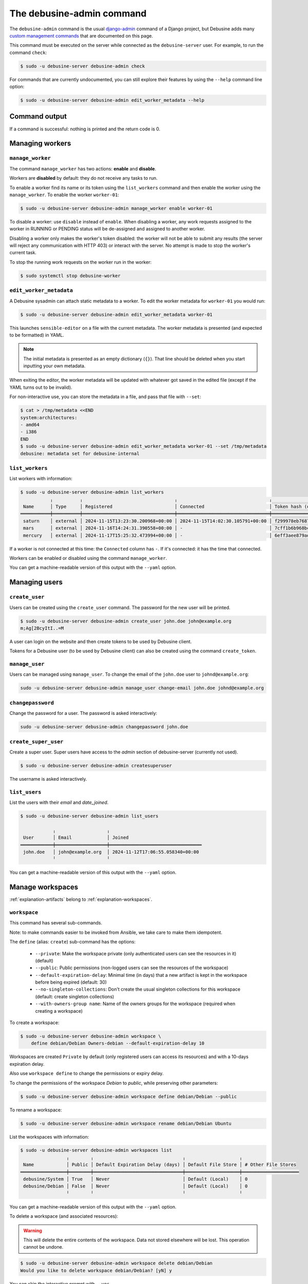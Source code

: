 .. _debusine-admin-cli:

==========================
The debusine-admin command
==========================

The ``debusine-admin`` command is the usual `django-admin
<https://docs.djangoproject.com/en/4.2/ref/django-admin/>`_ command
of a Django project, but Debusine adds many `custom management commands
<https://docs.djangoproject.com/en/4.2/howto/custom-management-commands/>`_
that are documented on this page.

This command must be executed on the server while connected as the
``debusine-server`` user. For example, to run the command ``check``:

.. code-block:: console

  $ sudo -u debusine-server debusine-admin check

For commands that are currently undocumented, you can still explore their
features by using the ``--help`` command line option:

.. code-block:: console

  $ sudo -u debusine-server debusine-admin edit_worker_metadata --help

Command output
--------------

If a command is successful: nothing is printed and the return code is 0.

Managing workers
----------------

``manage_worker``
~~~~~~~~~~~~~~~~~

The command ``manage_worker`` has two actions: **enable** and **disable**.

Workers are **disabled** by default: they do not receive any tasks to run.

To enable a worker find its name or its token using the ``list_workers``
command and then enable the worker using the ``manage_worker``. To enable
the worker ``worker-01``:

.. code-block:: console

  $ sudo -u debusine-server debusine-admin manage_worker enable worker-01

To disable a worker: use ``disable`` instead of ``enable``. When disabling
a worker, any work requests assigned to the worker in RUNNING or PENDING status
will be de-assigned and assigned to another worker.

Disabling a worker only makes the worker's token disabled: the worker will not
be able to submit any results (the server will reject any communication
with HTTP 403) or interact with the server. No attempt is made to stop the
worker's current task.

To stop the running work requests on the worker run in the worker:

.. code-block:: console

  $ sudo systemctl stop debusine-worker

.. _debusine-admin-edit-worker-metadata:

``edit_worker_metadata``
~~~~~~~~~~~~~~~~~~~~~~~~

A Debusine sysadmin can attach static metadata to a worker. To edit the
worker metadata for ``worker-01`` you would run:

.. code-block:: console

  $ sudo -u debusine-server debusine-admin edit_worker_metadata worker-01

This launches ``sensible-editor`` on a file with the current metadata.
The worker metadata is presented (and expected to be formatted) in YAML.

.. note::

    The initial metadata is presented as an empty dictionary (``{}``).
    That line should be deleted when you start inputting your own
    metadata.

When exiting the editor, the worker metadata will be updated with whatever
got saved in the edited file (except if the YAML turns out to be invalid).

For non-interactive use, you can store the metadata in a file, and pass
that file with ``--set``:

.. code-block:: console

  $ cat > /tmp/metadata <<END
  system:architectures:
  - amd64
  - i386
  END
  $ sudo -u debusine-server debusine-admin edit_worker_metadata worker-01 --set /tmp/metadata
  debusine: metadata set for debusine-internal

``list_workers``
~~~~~~~~~~~~~~~~

List workers with information:

.. code-block:: console

  $ sudo -u debusine-server debusine-admin list_workers
             ╷          ╷                                  ╷                                  ╷                                                                  ╷
   Name      │ Type     │ Registered                       │ Connected                        │ Token hash (do not copy)                                         │ Enabled
  ═══════════╪══════════╪══════════════════════════════════╪══════════════════════════════════╪══════════════════════════════════════════════════════════════════╪═════════
   saturn    │ external │ 2024-11-15T13:23:30.200968+00:00 │ 2024-11-15T14:02:30.105791+00:00 │ f299978eb7687291a6149df2b47e91e21891e5a04f2d41363617b2582a81e4ce │ True
   mars      │ external │ 2024-11-16T14:24:31.390558+00:00 │ -                                │ 7cff1b6b968bc2db06aec9cf4557ecc9e6c63356e2ade73c2c47c1d7015214a0 │ True
   mercury   │ external │ 2024-11-17T15:25:32.473994+00:00 │ -                                │ 6eff3aee879ad9c953f8f12bf0fe8544126ec80eab0867aa205413db6fcbeed2 │ False

If a worker is not connected at this time: the ``Connected`` column has ``-``.
If it's connected: it has the time that connected.

Workers can be enabled or disabled using the command ``manage_worker``.

You can get a machine-readable version of this output with the ``--yaml`` option.

Managing users
--------------

``create_user``
~~~~~~~~~~~~~~~

Users can be created using the ``create_user`` command. The password for the
new user will be printed.

.. code-block:: console

  $ sudo -u debusine-server debusine-admin create_user john.doe john@example.org
  m;Ag[2BcyItI..=M

A user can login on the website and then create tokens to be used by Debusine
client.

Tokens for a Debusine user (to be used by Debusine client) can also be created
using the command ``create_token``.

``manage_user``
~~~~~~~~~~~~~~~

Users can be managed using ``manage_user``. To change the email of the
``john.doe`` user to ``johnd@example.org``:

.. code-block:: console

  sudo -u debusine-server debusine-admin manage_user change-email john.doe johnd@example.org

``changepassword``
~~~~~~~~~~~~~~~~~~

Change the password for a user. The password is asked interactively:

.. code-block:: console

  sudo -u debusine-server debusine-admin changepassword john.doe

``create_super_user``
~~~~~~~~~~~~~~~~~~~~~

Create a super user. Super users have access to the `admin` section of
debusine-server (currently not used).

.. code-block:: console

  $ sudo -u debusine-server debusine-admin createsuperuser

The username is asked interactively.

``list_users``
~~~~~~~~~~~~~~

List the users with their `email` and `date_joined`.

.. code-block:: console

  $ sudo -u debusine-server debusine-admin list_users

              ╷                   ╷
   User       │ Email             │ Joined
  ════════════╪═══════════════════╪══════════════════════════════════
   john.doe   │ john@example.org  │ 2024-11-12T17:06:55.058340+00:00
              ╵                   ╵

You can get a machine-readable version of this output with the ``--yaml`` option.


Manage workspaces
-----------------

:ref:`explanation-artifacts` belong to :ref:`explanation-workspaces`.

.. _debusine-admin-cli-workspace:

``workspace``
~~~~~~~~~~~~~

This command has several sub-commands.

Note: to make commands easier to be invoked from Ansible, we take care
to make them idempotent.

The ``define`` (alias: ``create``) sub-command has the options:

  * ``--private``: Make the workspace private (only authenticated users can see the resources in it) (default)
  * ``--public``: Public permissions (non-logged users can see the resources of the workspace)
  * ``--default-expiration-delay``: Minimal time (in days) that a new artifact is kept in the workspace before being expired (default: 30)
  * ``--no-singleton-collections``: Don't create the usual singleton collections for this workspace (default: create singleton collections)
  * ``--with-owners-group name``: Name of the owners groups for the workspace (required when creating a workspace)

To create a workspace:

.. code-block:: console

  $ sudo -u debusine-server debusine-admin workspace \
      define debian/Debian Owners-debian --default-expiration-delay 10

Workspaces are created ``Private`` by default (only registered users
can access its resources) and with a 10-days expiration delay.

Also use ``workspace define`` to change the permissions or expiry delay.

To change the permissions of the workspace `Debian` to `public`, while
preserving other parameters:

.. code-block:: console

  $ sudo -u debusine-server debusine-admin workspace define debian/Debian --public


To rename a workspace:

.. code-block:: console

  $ sudo -u debusine-server debusine-admin workspace rename debian/Debian Ubuntu


List the workspaces with information:

.. code-block:: console

  $ sudo -u debusine-server debusine-admin workspaces list
                   ╷        ╷                                 ╷                    ╷
   Name            │ Public │ Default Expiration Delay (days) │ Default File Store │ # Other File Stores
  ═════════════════╪════════╪═════════════════════════════════╪════════════════════╪═════════════════════
   debusine/System │ True   │ Never                           │ Default (Local)    │ 0
   debusine/Debian │ False  │ Never                           │ Default (Local)    │ 0
                   ╵        ╵                                 ╵                    ╵

You can get a machine-readable version of this output with the ``--yaml`` option.

To delete a workspace (and associated resources):

.. warning::

    This will delete the entire contents of the workspace.  Data not
    stored elsewhere will be lost.  This operation cannot be undone.

.. code-block:: console

  $ sudo -u debusine-server debusine-admin workspace delete debian/Debian
  Would you like to delete workspace debian/Debian? [yN] y

You can skip the interactive prompt with ``--yes``.


To grant a new role to one or more groups on a workspace:

.. code-block:: console

  $ sudo -u debusine-server debusine-admin workspace grant_role debian/Debian contributor QA-Team Security-Team


To revoke such roles:

.. code-block:: console

  $ sudo -u debusine-server debusine-admin workspace revoke_role debian/Debian contributor Security-Team


To list roles:

.. code-block:: console

  $ sudo -u debusine-server debusine-admin workspace list_roles debian/Debian
                  ╷        
    Group         │ Role   
   ═══════════════╪═══════ 
   Owners-debian  │ owner  
   QA-Team        │ contributor
                  ╵        

You can get a machine-readable version of this output with the ``--yaml`` option.


``create_workspace``
~~~~~~~~~~~~~~~~~~~~

Deprecated: see :ref:`debusine-admin-cli-workspace`.

Artifacts belong to workspaces. The command has the options:

  * ``--public``: Public permissions (default: private)
  * ``--default-expiration-delay``: Minimal time (in days) that a new artifact is kept in the workspace before being expired (default: 0)
  * ``--no-singleton-collections``: Don't create the usual singleton collections for this workspace (default: create singleton collections)
  * ``--with-owners-group [name]``: Name of the owners groups for the workspace (optional name defaults to Owners-workspacename)

To create a workspace:

.. code-block:: console

  $ sudo -u debusine-server debusine-admin create_workspace debian/Debian

Workspaces are created ``Private`` by default (only registered users
can access its resources) and without a default expiration delay. Use
``manage_workspace`` to change the permissions or expiry delay.

``manage_workspace``
~~~~~~~~~~~~~~~~~~~~

Deprecated: see :ref:`debusine-admin-cli-workspace`.

Change a ``workspace``. The command has the options:

  * ``--private``: make the workspace private (only authenticated users can see the resources in it)
  * ``--public``: non-logged users can see the resources of the workspace
  * ``--default-expiration-delay [DAYS]``: set the default expiration delay for the artifacts that are created in this workspace.

To change the permissions of the workspace `Debian` to `public`:

.. code-block:: console

  $ sudo -u debusine-server debusine-admin manage_workspace debian/Debian --public

``list_workspaces``
~~~~~~~~~~~~~~~~~~~

Deprecated: see :ref:`debusine-admin-cli-workspace`.

List the workspaces with information:

.. code-block:: console

  $ sudo -u debusine-server debusine-admin list_workspaces
                   ╷        ╷                                 ╷                    ╷
   Name            │ Public │ Default Expiration Delay (days) │ Default File Store │ # Other File Stores
  ═════════════════╪════════╪═════════════════════════════════╪════════════════════╪═════════════════════
   debusine/System │ True   │ Never                           │ Default (Local)    │ 0
   debusine/Debian │ False  │ Never                           │ Default (Local)    │ 0
                   ╵        ╵                                 ╵                    ╵

You can get a machine-readable version of this output with the ``--yaml`` option.

Manage work requests
--------------------

``list_work_requests``
~~~~~~~~~~~~~~~~~~~~~~

List the work requests and its status. Similar information can be displayed
using the web interface of Debusine.

.. code-block:: console

  $ sudo -u debusine-server debusine-admin list_work_requests
      ╷                 ╷                                  ╷                                  ╷                                  ╷           ╷
   ID │ Worker          │ Created                          │ Started                          │ Completed                        │ Status    │ Result
  ════╪═════════════════╪══════════════════════════════════╪══════════════════════════════════╪══════════════════════════════════╪═══════════╪═════════
   49 │ computer-lan-17 │ 2024-11-15T13:37:56.251136+00:00 │ 2024-11-15T13:37:56.289533+00:00 │ 2024-11-15T13:37:56.351906+00:00 │ completed │ success
   50 │ computer-lan-18 │ 2024-11-15T13:37:56.415081+00:00 │ 2024-11-15T13:37:56.446717+00:00 │ 2024-11-15T13:37:56.479520+00:00 │ completed │ success
   51 │ computer-lan-19 │ 2024-11-15T13:37:56.499152+00:00 │ 2024-11-15T13:37:56.526519+00:00 │ 2024-11-15T13:37:56.582989+00:00 │ completed │ success
   52 │ -               │ 2024-11-15T13:37:56.959527+00:00 │ -                                │ -                                │ completed │ success

You can get a machine-readable version of this output with the ``--yaml`` option.

.. _debusine-admin-notification-channels:

Manage notification channels
----------------------------

``create_notification_channel``
~~~~~~~~~~~~~~~~~~~~~~~~~~~~~~~

Create a notification channel:

.. code-block:: console

  $ sudo -u debusine-server debusine-admin create_notification_channel Debian-LTS email << EOF
  {
    "from": "admin@example.org",
    "to": ["lts@example.org"]
  }
  EOF

notification channels can be used when creating a work request.

Currently only the type ``email`` is implemented.

See :ref:`configure-notifications` for more information.

``manage_notification_channel``
~~~~~~~~~~~~~~~~~~~~~~~~~~~~~~~

To change the name of a notification channel from ``Debian`` to ``Debian-LTS``:

.. code-block:: console

  $ sudo -u debusine-server debusine-admin manage_notification_channel change-name Debian Debian-LTS

To change the associated data to the notification channel:

.. code-block:: console

  $ sudo -u debusine-server debusine-admin manage_notification_channel change-data Debian-LTS << EOF
  {
    "from": "admin@example.org",
    "to": ["new-to@example.org"]
  }
  EOF

``list_notification_channels``
~~~~~~~~~~~~~~~~~~~~~~~~~~~~~~

List the notification channels with their information.

.. code-block:: console

  $ sudo -u debusine-server debusine-admin list_notification_channels

               ╷        ╷
   Name        │ Method │ Data
  ═════════════╪════════╪═════════════════════════════════════════════════════════════
   Debian-LTS  │ email  │ {'to': ['lts222@example.com'], 'from': 'admin@example.com'}
               ╵        ╵

You can get a machine-readable version of this output with the ``--yaml`` option.

``delete_notification_channel``
~~~~~~~~~~~~~~~~~~~~~~~~~~~~~~~

Deletes a notification channel.

.. code-block:: console

  $ sudo -u debusine-server debusine-admin delete_notification_channel Debian-LTS

Managing tokens
---------------

``create_token``
~~~~~~~~~~~~~~~~

Create a token. Must be associated to a user. The token is printed to the
stdout. Users can also create tokens using the web interface.

.. code-block:: console

  $ sudo -u debusine-server debusine-admin create_token john.doe
  ed73404d2edd232bc20955a2316a16c41e9b0bf2c240d6aceb7bf0706cb6d78f
  debian@debusine:~$

The tokens created by ``create_token`` are enabled by default.

In Debusine, there can be tokens that are not associated to users. They are
created when a debusine-worker registers to debusine-server.

``list_tokens``
~~~~~~~~~~~~~~~

The command ``list_tokens`` lists all tokens by default. It is possible
to filter tokens by the owner or the token itself, using the options ``--owner``
or ``--token``, for example:

.. code-block:: console

  $ sudo -u debusine-server debusine-admin list_tokens --owner OWNER
  $ sudo -u debusine-server debusine-admin list_tokens --token TOKEN

You can get a machine-readable version of this output with the ``--yaml`` option.

``delete_tokens``
~~~~~~~~~~~~~~~~~

Tokens can be removed using the ``delete_tokens`` command. By default, it asks
for interactive confirmation unless ``--yes`` is used. See the options using:

.. code-block:: console

  $ sudo -u debusine-server debusine-admin delete_tokens --help

Administrative commands
-----------------------

.. _command-delete-expired:

``delete_expired``
~~~~~~~~~~~~~~~~~~

Delete expired resources

.. code-block:: console

  $ sudo -u debusine-server debusine-admin delete_expired

The ``debusine-server`` package installs a systemd timer to run this
command daily.

.. _command-vacuum-storage:

``vacuum_storage``
~~~~~~~~~~~~~~~~~~

Perform regular maintenance on Debusine's storage.

.. code-block::

  $ sudo -u debusine-server debusine-admin vacuum_storage

The ``debusine-server`` package installs a systemd timer to run this
command daily.
